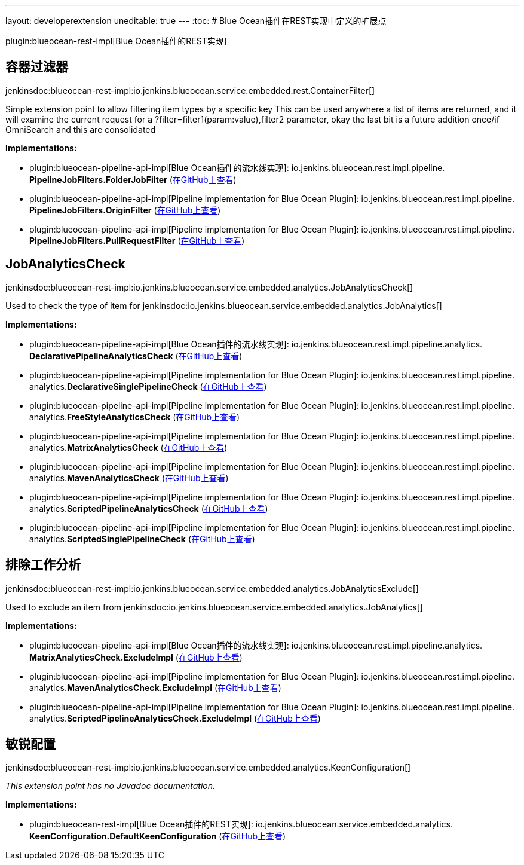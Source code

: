 ---
layout: developerextension
uneditable: true
---
:toc:
# Blue Ocean插件在REST实现中定义的扩展点

plugin:blueocean-rest-impl[Blue Ocean插件的REST实现]

## 容器过滤器
+jenkinsdoc:blueocean-rest-impl:io.jenkins.blueocean.service.embedded.rest.ContainerFilter[]+

+++ Simple extension point to allow filtering item types by a specific key+++ +++ This can be used anywhere a list of items are returned, and it will examine+++ +++ the current request for a ?filter=filter1(param:value),filter2 parameter,+++ +++ okay the last bit is a future addition once/if OmniSearch and this are consolidated+++


**Implementations:**

* plugin:blueocean-pipeline-api-impl[Blue Ocean插件的流水线实现]: io.+++<wbr/>+++jenkins.+++<wbr/>+++blueocean.+++<wbr/>+++rest.+++<wbr/>+++impl.+++<wbr/>+++pipeline.+++<wbr/>+++**PipelineJobFilters.+++<wbr/>+++FolderJobFilter** (link:https://github.com/jenkinsci/blueocean-plugin/search?q=PipelineJobFilters.FolderJobFilter&type=Code[在GitHub上查看])
* plugin:blueocean-pipeline-api-impl[Pipeline implementation for Blue Ocean Plugin]: io.+++<wbr/>+++jenkins.+++<wbr/>+++blueocean.+++<wbr/>+++rest.+++<wbr/>+++impl.+++<wbr/>+++pipeline.+++<wbr/>+++**PipelineJobFilters.+++<wbr/>+++OriginFilter** (link:https://github.com/jenkinsci/blueocean-plugin/search?q=PipelineJobFilters.OriginFilter&type=Code[在GitHub上查看])
* plugin:blueocean-pipeline-api-impl[Pipeline implementation for Blue Ocean Plugin]: io.+++<wbr/>+++jenkins.+++<wbr/>+++blueocean.+++<wbr/>+++rest.+++<wbr/>+++impl.+++<wbr/>+++pipeline.+++<wbr/>+++**PipelineJobFilters.+++<wbr/>+++PullRequestFilter** (link:https://github.com/jenkinsci/blueocean-plugin/search?q=PipelineJobFilters.PullRequestFilter&type=Code[在GitHub上查看])


## JobAnalyticsCheck
+jenkinsdoc:blueocean-rest-impl:io.jenkins.blueocean.service.embedded.analytics.JobAnalyticsCheck[]+

+++Used to check the type of item for+++ jenkinsdoc:io.jenkins.blueocean.service.embedded.analytics.JobAnalytics[] ++++++


**Implementations:**

* plugin:blueocean-pipeline-api-impl[Blue Ocean插件的流水线实现]: io.+++<wbr/>+++jenkins.+++<wbr/>+++blueocean.+++<wbr/>+++rest.+++<wbr/>+++impl.+++<wbr/>+++pipeline.+++<wbr/>+++analytics.+++<wbr/>+++**DeclarativePipelineAnalyticsCheck** (link:https://github.com/jenkinsci/blueocean-plugin/search?q=DeclarativePipelineAnalyticsCheck&type=Code[在GitHub上查看])
* plugin:blueocean-pipeline-api-impl[Pipeline implementation for Blue Ocean Plugin]: io.+++<wbr/>+++jenkins.+++<wbr/>+++blueocean.+++<wbr/>+++rest.+++<wbr/>+++impl.+++<wbr/>+++pipeline.+++<wbr/>+++analytics.+++<wbr/>+++**DeclarativeSinglePipelineCheck** (link:https://github.com/jenkinsci/blueocean-plugin/search?q=DeclarativeSinglePipelineCheck&type=Code[在GitHub上查看])
* plugin:blueocean-pipeline-api-impl[Pipeline implementation for Blue Ocean Plugin]: io.+++<wbr/>+++jenkins.+++<wbr/>+++blueocean.+++<wbr/>+++rest.+++<wbr/>+++impl.+++<wbr/>+++pipeline.+++<wbr/>+++analytics.+++<wbr/>+++**FreeStyleAnalyticsCheck** (link:https://github.com/jenkinsci/blueocean-plugin/search?q=FreeStyleAnalyticsCheck&type=Code[在GitHub上查看])
* plugin:blueocean-pipeline-api-impl[Pipeline implementation for Blue Ocean Plugin]: io.+++<wbr/>+++jenkins.+++<wbr/>+++blueocean.+++<wbr/>+++rest.+++<wbr/>+++impl.+++<wbr/>+++pipeline.+++<wbr/>+++analytics.+++<wbr/>+++**MatrixAnalyticsCheck** (link:https://github.com/jenkinsci/blueocean-plugin/search?q=MatrixAnalyticsCheck&type=Code[在GitHub上查看])
* plugin:blueocean-pipeline-api-impl[Pipeline implementation for Blue Ocean Plugin]: io.+++<wbr/>+++jenkins.+++<wbr/>+++blueocean.+++<wbr/>+++rest.+++<wbr/>+++impl.+++<wbr/>+++pipeline.+++<wbr/>+++analytics.+++<wbr/>+++**MavenAnalyticsCheck** (link:https://github.com/jenkinsci/blueocean-plugin/search?q=MavenAnalyticsCheck&type=Code[在GitHub上查看])
* plugin:blueocean-pipeline-api-impl[Pipeline implementation for Blue Ocean Plugin]: io.+++<wbr/>+++jenkins.+++<wbr/>+++blueocean.+++<wbr/>+++rest.+++<wbr/>+++impl.+++<wbr/>+++pipeline.+++<wbr/>+++analytics.+++<wbr/>+++**ScriptedPipelineAnalyticsCheck** (link:https://github.com/jenkinsci/blueocean-plugin/search?q=ScriptedPipelineAnalyticsCheck&type=Code[在GitHub上查看])
* plugin:blueocean-pipeline-api-impl[Pipeline implementation for Blue Ocean Plugin]: io.+++<wbr/>+++jenkins.+++<wbr/>+++blueocean.+++<wbr/>+++rest.+++<wbr/>+++impl.+++<wbr/>+++pipeline.+++<wbr/>+++analytics.+++<wbr/>+++**ScriptedSinglePipelineCheck** (link:https://github.com/jenkinsci/blueocean-plugin/search?q=ScriptedSinglePipelineCheck&type=Code[在GitHub上查看])


## 排除工作分析
+jenkinsdoc:blueocean-rest-impl:io.jenkins.blueocean.service.embedded.analytics.JobAnalyticsExclude[]+

+++Used to exclude an item from+++ jenkinsdoc:io.jenkins.blueocean.service.embedded.analytics.JobAnalytics[] ++++++


**Implementations:**

* plugin:blueocean-pipeline-api-impl[Blue Ocean插件的流水线实现]: io.+++<wbr/>+++jenkins.+++<wbr/>+++blueocean.+++<wbr/>+++rest.+++<wbr/>+++impl.+++<wbr/>+++pipeline.+++<wbr/>+++analytics.+++<wbr/>+++**MatrixAnalyticsCheck.+++<wbr/>+++ExcludeImpl** (link:https://github.com/jenkinsci/blueocean-plugin/search?q=MatrixAnalyticsCheck.ExcludeImpl&type=Code[在GitHub上查看])
* plugin:blueocean-pipeline-api-impl[Pipeline implementation for Blue Ocean Plugin]: io.+++<wbr/>+++jenkins.+++<wbr/>+++blueocean.+++<wbr/>+++rest.+++<wbr/>+++impl.+++<wbr/>+++pipeline.+++<wbr/>+++analytics.+++<wbr/>+++**MavenAnalyticsCheck.+++<wbr/>+++ExcludeImpl** (link:https://github.com/jenkinsci/blueocean-plugin/search?q=MavenAnalyticsCheck.ExcludeImpl&type=Code[在GitHub上查看])
* plugin:blueocean-pipeline-api-impl[Pipeline implementation for Blue Ocean Plugin]: io.+++<wbr/>+++jenkins.+++<wbr/>+++blueocean.+++<wbr/>+++rest.+++<wbr/>+++impl.+++<wbr/>+++pipeline.+++<wbr/>+++analytics.+++<wbr/>+++**ScriptedPipelineAnalyticsCheck.+++<wbr/>+++ExcludeImpl** (link:https://github.com/jenkinsci/blueocean-plugin/search?q=ScriptedPipelineAnalyticsCheck.ExcludeImpl&type=Code[在GitHub上查看])


## 敏锐配置
+jenkinsdoc:blueocean-rest-impl:io.jenkins.blueocean.service.embedded.analytics.KeenConfiguration[]+

_This extension point has no Javadoc documentation._

**Implementations:**

* plugin:blueocean-rest-impl[Blue Ocean插件的REST实现]: io.+++<wbr/>+++jenkins.+++<wbr/>+++blueocean.+++<wbr/>+++service.+++<wbr/>+++embedded.+++<wbr/>+++analytics.+++<wbr/>+++**KeenConfiguration.+++<wbr/>+++DefaultKeenConfiguration** (link:https://github.com/jenkinsci/blueocean-plugin/search?q=KeenConfiguration.DefaultKeenConfiguration&type=Code[在GitHub上查看])

